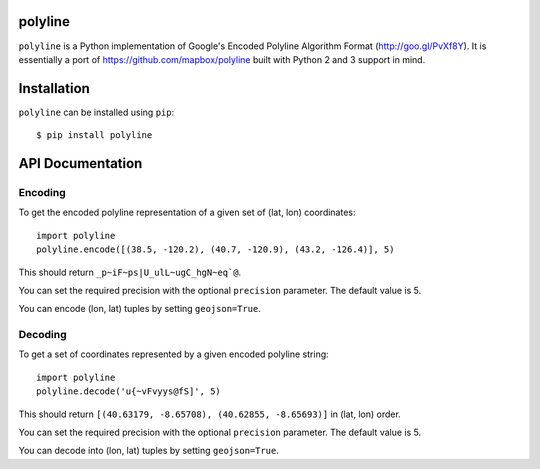 polyline
========

.. image:: http://img.shields.io/pypi/v/polyline.svg?style=flat
    :target: https://pypi.python.org/pypi/polyline/
.. image:: https://readthedocs.org/projects/polyline/badge/?version=v1.1
    :target: https://polyline.readthedocs.io/en/v1.1/?badge=v1.1
    :alt: Documentation Status
.. image:: https://github.com/frederickjansen/polyline/actions/workflows/lint-test-docs.yml/badge.svg
    :target: https://github.com/frederickjansen/polyline/actions/workflows/lint-test-docs.yml
    :alt: Build

``polyline`` is a Python implementation of Google's Encoded Polyline Algorithm
Format (http://goo.gl/PvXf8Y). It is essentially a port of
https://github.com/mapbox/polyline built with Python 2 and 3 support in mind.

Installation
============

``polyline`` can be installed using ``pip``::

    $ pip install polyline

API Documentation
=================

Encoding
--------

To get the encoded polyline representation of a given set of (lat, lon) coordinates::

    import polyline
    polyline.encode([(38.5, -120.2), (40.7, -120.9), (43.2, -126.4)], 5)

This should return ``_p~iF~ps|U_ulL~ugC_hgN~eq`@``.

You can set the required precision with the optional ``precision`` parameter. The default value is 5.

You can encode (lon, lat) tuples by setting ``geojson=True``.

Decoding
--------

To get a set of coordinates represented by a given encoded polyline string::

    import polyline
    polyline.decode('u{~vFvyys@fS]', 5)

This should return ``[(40.63179, -8.65708), (40.62855, -8.65693)]`` in (lat, lon) order.

You can set the required precision with the optional ``precision`` parameter. The default value is 5.

You can decode into (lon, lat) tuples by setting ``geojson=True``.
